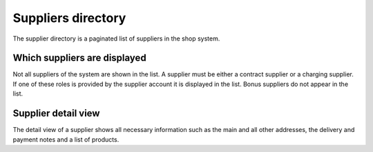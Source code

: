 Suppliers directory
===================

The supplier directory is a paginated list of suppliers in the shop system.

Which suppliers are displayed
-----------------------------

Not all suppliers of the system are shown in the list. A supplier must be
either a contract supplier or a charging supplier. If one of these roles is
provided by the supplier account it is displayed in the list. Bonus suppliers
do not appear in the list.

Supplier detail view
--------------------

The detail view of a supplier shows all necessary information such as the
main and all other addresses, the delivery and payment notes and a list of
products.
